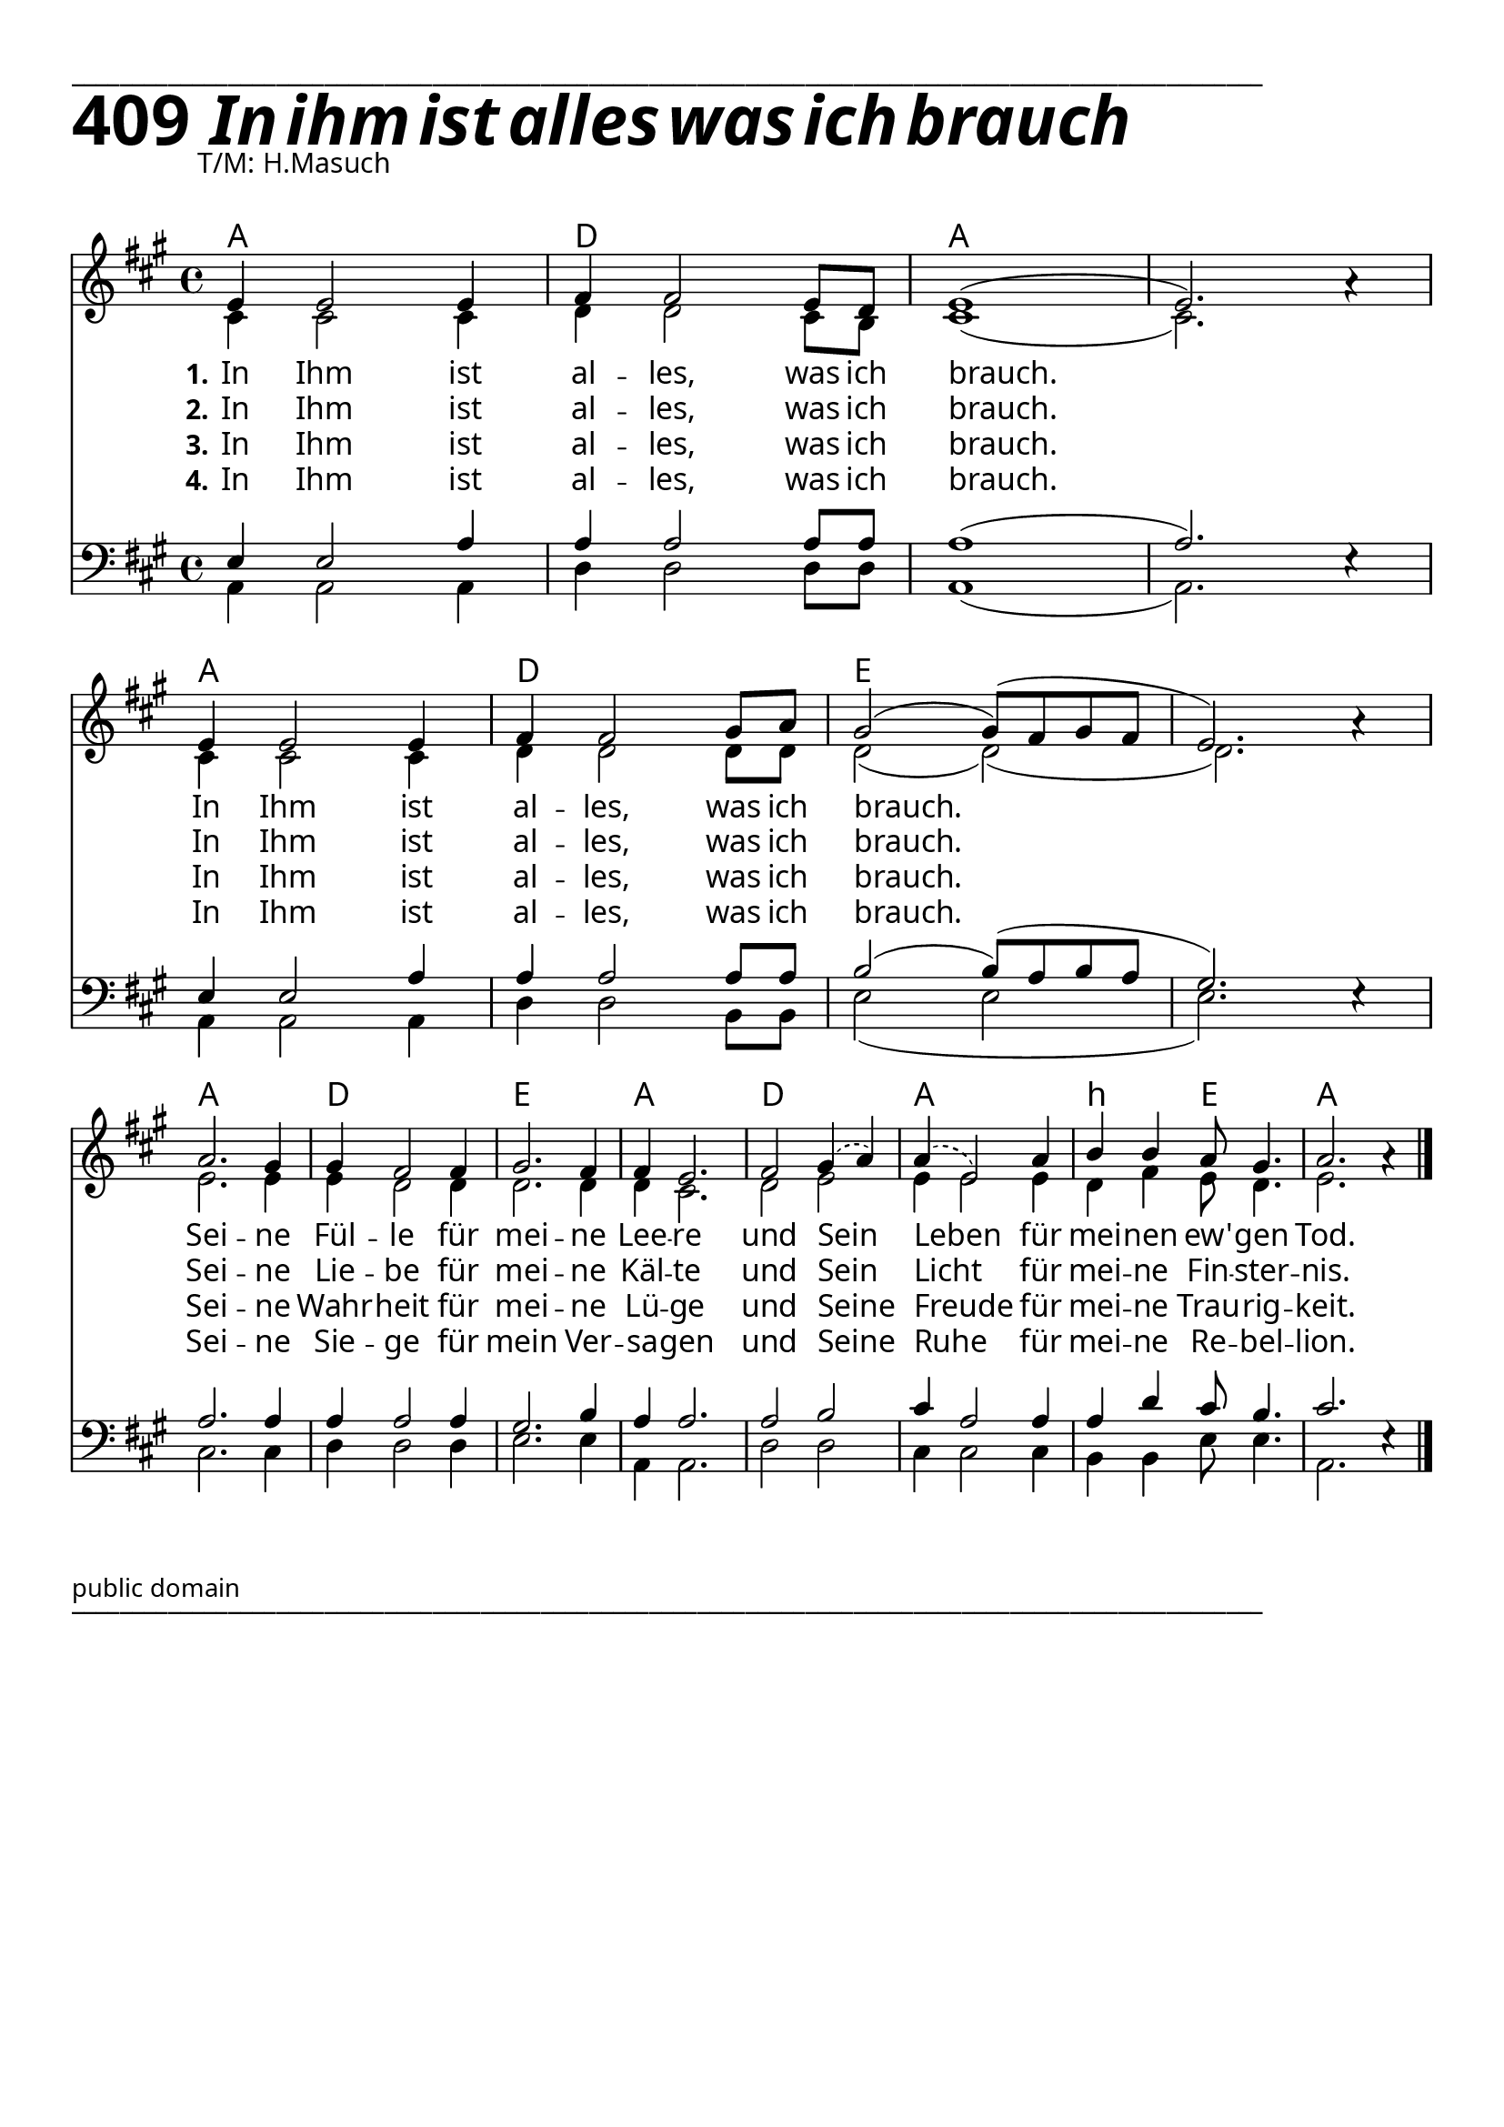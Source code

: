 


  
\version "2.16.2"
\header { tagline = ##f }

\paper {
  top-margin = 1\cm
  
  
  fonts = #
  (make-pango-font-tree
   "Source Sans Pro Semibold"
   "MS Sans Serif"
   "8514oem"
   (/ (* staff-height pt) 2.5))
}

  #(set-paper-size "a4")
  

\layout {
  \context {
    \Score
    \remove "Bar_number_engraver"
  }
}
\layout {
  indent = #0
 
}
\markup { ___________________________________________________________________________________________________}


\markup { \fontsize #8 \bold 409 {
        
         \italic \fontsize #8 \bold {\hspace#1 In ihm ist alles was ich brauch}
        
        
          }
}
 
  \markup {\hspace#10 T/M: H.Masuch}
  \markup { \vspace #1 }

chExceptionMusic = {
  <c f g>1-\markup { \super "4" }
}


chExceptions = #( append
  ( sequential-music-to-chord-exceptions chExceptionMusic #t)
  ignatzekExceptions)

\score {
  
  <<
    
    \chords {
\set chordNameLowercaseMinor = ##t
\set chordChanges = ##t
\germanChords

    a1 d1 a a
    a d e e
    a d e a
    d a b2:m e2 a1
  
  }
  
   \new Staff <<
   \new Voice = "sopran"
    \relative c' {
      \time 4/4
      \key a \major  
      \voiceOne

e4 e2 e4 |
fis fis2 e8 d |
e1( |
e2.) a4\rest | % z1 
\break
e4 e2 e4 | 
fis fis2 gis8 a |
gis2( gis8)( fis8 gis fis |
e2.) a4\rest | % z2
\break
a2. gis4 | 
gis fis2 fis4 | 
gis2. fis4 |
fis4 e2. |
   \slurDashed
fis2 gis4( a) |
a( e2) a4 | % z3
   \slurSolid
b4 b a8 gis4. |
a2. a4\rest | % z4
\bar "|."    
    }
    
   \new Lyrics \lyricsto "sopran" {  
     
     \set stanza = "1."

    In Ihm ist al -- les, was ich brauch.
    In Ihm ist al -- les, was ich brauch.
    Sei -- ne Fül -- le für mei -- ne Lee -- re und Sein Leben für
    mei -- nen ew' -- gen Tod.

  }
  
\new Lyrics \lyricsto "sopran" {
  
  \set stanza = "2."
  
    In Ihm ist al -- les, was ich brauch.
    In Ihm ist al -- les, was ich brauch.

    Sei -- ne Lie -- be für mei -- ne Käl -- te
    und Sein Licht__ für mei -- ne Fin -- ster -- nis.
   
  }
  
\new Lyrics \lyricsto "sopran" {
  
  \set stanza = "3."

    In Ihm ist al -- les, was ich brauch.
    In Ihm ist al -- les, was ich brauch.

    Sei -- ne Wahr -- heit für mei -- ne Lü -- ge
    und Seine Freude für mei -- ne Trau -- rig -- keit.

  }

\new Lyrics \lyricsto "sopran" {
  
  \set stanza = "4."

    In Ihm ist al -- les, was ich brauch.
    In Ihm ist al -- les, was ich brauch.

    Sei -- ne Sie -- ge für mein Ver -- sa -- gen
    und Seine Ruhe für mei -- ne Re -- bel -- lion.

  }

  
    \new Voice = "alt"
    \relative c' {
      \voiceTwo
      
      cis4 cis2 cis4 |
      d4 d2 cis8 b8 |
      cis1( | 
      cis2.) s4 | % z1
      cis4 cis2 cis4 |
      d4 d2 d8 d |
      d2( d)( |
      d2.) s4 | % z2
      e2. e4 |
      e4 d2 d4 |
      d2. d4 |
      d4 cis2. |
      d2 e |
      e4 e2 e4 | % z3
      d4 fis e8 d4. |
      e2. s4 | % z4
      
      
      \bar "|."       
    }
   >>
  
  \new Staff <<
   \new Voice = "bass"
    \relative c {
      \time 4/4
      \key a \major 
      \clef bass
      \voiceFour
      
      a4 a2 a4
      d4 d2 d8 d8
      a1( a2.) s4
      a4 a2 a4
      d4 d2 b8 b8
      e2( e2 e2.) s4
      cis2. cis4 d4 d2 d4
      e2. e4
      a,4 a2.
      d2 d2
      cis4 cis2 cis4
      b4 b4 e8 e4.
      a,2. s4

      
         
    }
    
    \new Voice = "tenor"
    \relative c {
      \voiceThree
      
      e4 e2 a4 |
      a a2 a8 a |
      a1( |
      a2.) e4\rest | % z1
      e4 e2 a4 |
      a4 a2 a8 a |
      b2( b8)( a b a |
      gis2.) e4\rest | % z2
      a2. a4
      a4 a2 a4
      gis2. b4
      a4 a2.
      a2 b2
      cis4 a2 a4
      a4 d4 cis8 b4.
      cis2. e,4\rest

      
      \bar "|."       
    }
  >>
 
   >>
  }
	
	

 \markup \abs-fontsize #10 { public domain} 

   \markup { ___________________________________________________________________________________________________}

   
   
   
   
  


